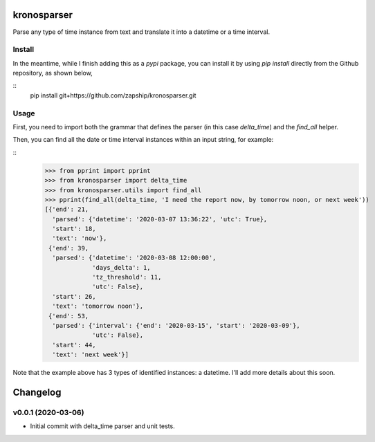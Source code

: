 kronosparser
======

Parse any type of time instance from text and translate it into a datetime or a time interval.


Install
-------

In the meantime, while I finish adding this as a `pypi` package, you can install
it by using `pip install` directly from the Github repository, as shown below,

::
    pip install git+https://github.com/zapship/kronosparser.git


Usage
-----

First, you need to import both the grammar that defines the parser (in this case `delta_time`) and the `find_all` helper.

.. code:: python
    from kronosparser import delta_time
    from kronosparser.utils import find_all

Then, you can find all the date or time interval instances within an input string, for example:

::
    >>> from pprint import pprint
    >>> from kronosparser import delta_time
    >>> from kronosparser.utils import find_all
    >>> pprint(find_all(delta_time, 'I need the report now, by tomorrow noon, or next week'))
    [{'end': 21,
      'parsed': {'datetime': '2020-03-07 13:36:22', 'utc': True},
      'start': 18,
      'text': 'now'},
     {'end': 39,
      'parsed': {'datetime': '2020-03-08 12:00:00',
                 'days_delta': 1,
                 'tz_threshold': 11,
                 'utc': False},
      'start': 26,
      'text': 'tomorrow noon'},
     {'end': 53,
      'parsed': {'interval': {'end': '2020-03-15', 'start': '2020-03-09'},
                 'utc': False},
      'start': 44,
      'text': 'next week'}]

Note that the example above has 3 types of identified instances: a datetime. I'll add more details about this soon.


Changelog
=========

v0.0.1 (2020-03-06)
-------------------

* Initial commit with delta_time parser and unit tests.
